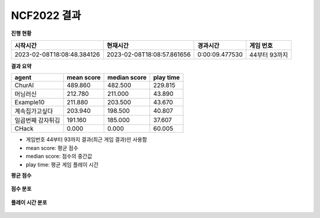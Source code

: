 
NCF2022 결과
===============
**진행 현황**

.. list-table::
   :header-rows: 1
 
   * - 시작시간
     - 현재시간
     - 경과시간
     - 게임 번호
   * - 2023-02-08T18:08:48.384126
     - 2023-02-08T18:08:57.861656
     - 0:00:09.477530
     - 44부터 93까지

**결과 요약**

.. list-table::
   :header-rows: 1

   * - agent
     - mean score
     - median score
     - play time
   * - ChurAI
     - 489.860
     - 482.500
     - 229.815
   * - 머닝러신
     - 212.780
     - 211.000
     - 43.890
   * - Example10
     - 211.880
     - 203.500
     - 43.670
   * - 계속집가고싶다
     - 203.940
     - 198.500
     - 40.807
   * - 일곱번째 감자튀김
     - 191.160
     - 185.000
     - 37.607
   * - CHack
     - 0.000
     - 0.000
     - 60.005

- 게임번호 44부터 93까지 결과(최근 게임 결과)만 사용함
- mean score: 평균 점수
- median score: 점수의 중간값
- play time: 평균 게임 플레이 시간

**평균 점수**

.. figure:: fig/mean_score.png
   :figwidth: 200

**점수 분포**

.. figure:: fig/median_score.png
   :figwidth: 200

**플레이 시간 분포**

.. figure:: fig/mean_play_time.png
   :figwidth: 200

